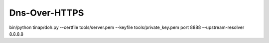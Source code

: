 Dns-Over-HTTPS
==============


bin/python tinap/doh.py --certfile tools/server.pem --keyfile tools/private_key.pem port 8888 --upstream-resolver 8.8.8.8


